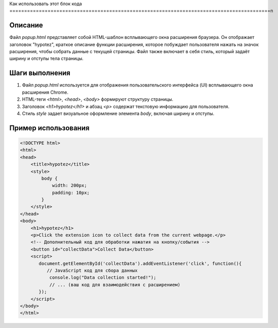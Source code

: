 Как использовать этот блок кода
=========================================================================================\n

Описание
-------------------------
Файл `popup.html` представляет собой HTML-шаблон всплывающего окна расширения браузера.  Он отображает заголовок "hypotez", краткое описание функции расширения, которое побуждает пользователя нажать на значок расширения, чтобы собрать данные с текущей страницы.  Файл также включает в себя стиль, который задаёт ширину и отступы тела страницы.

Шаги выполнения
-------------------------
1. Файл `popup.html` используется для отображения пользовательского интерфейса (UI) всплывающего окна расширения Chrome.
2. HTML-теги `<html>`, `<head>`, `<body>` формируют структуру страницы.
3. Заголовок `<h1>hypotez</h1>` и абзац `<p>` содержат текстовую информацию для пользователя.
4. Стиль `style` задает визуальное оформление элемента `body`, включая ширину и отступы.

Пример использования
-------------------------
.. code-block:: html

    <!DOCTYPE html>
    <html>
    <head>
        <title>hypotez</title>
        <style>
            body {
                width: 200px;
                padding: 10px;
            }
        </style>
    </head>
    <body>
        <h1>hypotez</h1>
        <p>Click the extension icon to collect data from the current webpage.</p>
        <!-- Дополнительный код для обработки нажатия на кнопку/события -->
        <button id="collectData">Collect Data</button>
        <script>
           document.getElementById('collectData').addEventListener('click', function(){
              // JavaScript код для сбора данных
               console.log("Data collection started!");
               // ... (ваш код для взаимодействия с расширением)
           });
        </script>
    </body>
    </html>